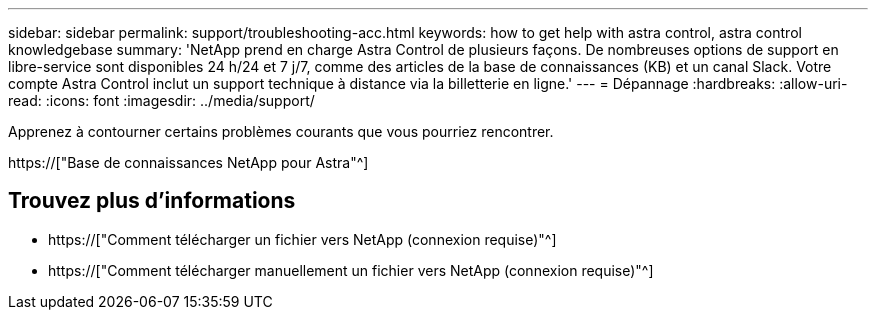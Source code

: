 ---
sidebar: sidebar 
permalink: support/troubleshooting-acc.html 
keywords: how to get help with astra control, astra control knowledgebase 
summary: 'NetApp prend en charge Astra Control de plusieurs façons. De nombreuses options de support en libre-service sont disponibles 24 h/24 et 7 j/7, comme des articles de la base de connaissances (KB) et un canal Slack. Votre compte Astra Control inclut un support technique à distance via la billetterie en ligne.' 
---
= Dépannage
:hardbreaks:
:allow-uri-read: 
:icons: font
:imagesdir: ../media/support/


[role="lead"]
Apprenez à contourner certains problèmes courants que vous pourriez rencontrer.

https://["Base de connaissances NetApp pour Astra"^]

[discrete]
== Trouvez plus d'informations

* https://["Comment télécharger un fichier vers NetApp (connexion requise)"^]
* https://["Comment télécharger manuellement un fichier vers NetApp (connexion requise)"^]

